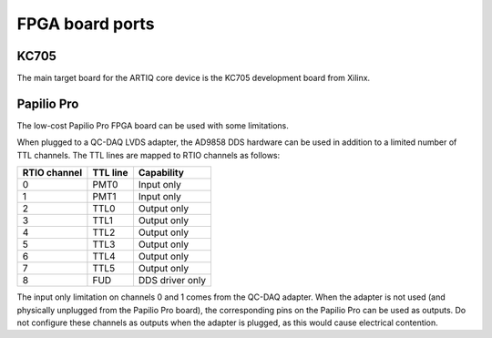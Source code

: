 FPGA board ports
================

KC705
-----

The main target board for the ARTIQ core device is the KC705 development board from Xilinx.

Papilio Pro
-----------

The low-cost Papilio Pro FPGA board can be used with some limitations.

When plugged to a QC-DAQ LVDS adapter, the AD9858 DDS hardware can be used in addition to a limited number of TTL channels. The TTL lines are mapped to RTIO channels as follows:

+--------------+----------+-----------------+
| RTIO channel | TTL line | Capability      |
+==============+==========+=================+
| 0            | PMT0     | Input only      |
+--------------+----------+-----------------+
| 1            | PMT1     | Input only      |
+--------------+----------+-----------------+
| 2            | TTL0     | Output only     |
+--------------+----------+-----------------+
| 3            | TTL1     | Output only     |
+--------------+----------+-----------------+
| 4            | TTL2     | Output only     |
+--------------+----------+-----------------+
| 5            | TTL3     | Output only     |
+--------------+----------+-----------------+
| 6            | TTL4     | Output only     |
+--------------+----------+-----------------+
| 7            | TTL5     | Output only     |
+--------------+----------+-----------------+
| 8            | FUD      | DDS driver only |
+--------------+----------+-----------------+

The input only limitation on channels 0 and 1 comes from the QC-DAQ adapter. When the adapter is not used (and physically unplugged from the Papilio Pro board), the corresponding pins on the Papilio Pro can be used as outputs. Do not configure these channels as outputs when the adapter is plugged, as this would cause electrical contention.
